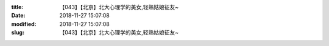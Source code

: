 
:title: 【043】【北京】北大心理学的美女,轻熟姑娘征友~
:date: 2018-11-27 15:07:08
:modified: 2018-11-27 15:07:08
:slug: 【043】【北京】北大心理学的美女,轻熟姑娘征友~


.. raw:: html
    :file: html/【043】【北京】北大心理学的美女,轻熟姑娘征友~.html
